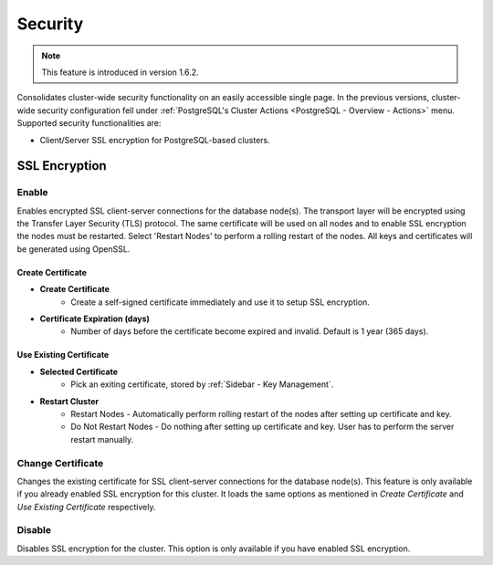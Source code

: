 .. _PostgreSQL - Security:

Security
---------

.. Note:: This feature is introduced in version 1.6.2.

Consolidates cluster-wide security functionality on an easily accessible single page. In the previous versions, cluster-wide security configuration fell under :ref:`PostgreSQL's Cluster Actions <PostgreSQL - Overview - Actions>` menu. Supported security functionalities are:

- Client/Server SSL encryption for PostgreSQL-based clusters.

SSL Encryption
+++++++++++++++

Enable
``````

Enables encrypted SSL client-server connections for the database node(s). The transport layer will be encrypted using the Transfer Layer Security (TLS) protocol. The same certificate will be used on all nodes and to enable SSL encryption the nodes must be restarted. Select 'Restart Nodes' to perform a rolling restart of the nodes. All keys and certificates will be generated using OpenSSL.

Create Certificate
'''''''''''''''''''

* **Create Certificate**
	- Create a self-signed certificate immediately and use it to setup SSL encryption.

* **Certificate Expiration (days)**
	- Number of days before the certificate become expired and invalid. Default is 1 year (365 days).
	
Use Existing Certificate
''''''''''''''''''''''''

* **Selected Certificate**
	- Pick an exiting certificate, stored by :ref:`Sidebar - Key Management`.

* **Restart Cluster**
	- Restart Nodes - Automatically perform rolling restart of the nodes after setting up certificate and key.
	- Do Not Restart Nodes - Do nothing after setting up certificate and key. User has to perform the server restart manually.

Change Certificate
``````````````````

Changes the existing certificate for SSL client-server connections for the database node(s). This feature is only available if you already enabled SSL encryption for this cluster. It loads the same options as mentioned in *Create Certificate* and *Use Existing Certificate* respectively.

Disable
````````

Disables SSL encryption for the cluster. This option is only available if you have enabled SSL encryption.
